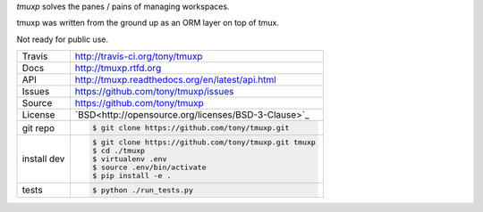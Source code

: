 `tmuxp` solves the panes / pains of managing workspaces.

.. image:: https://travis-ci.org/tony/tmuxp.png?branch=master
   :target: https://travis-ci.org/tony/tmuxp

tmuxp was written from the ground up as an ORM layer on top of tmux.

Not ready for public use.

===========     ==========================================================
Travis          http://travis-ci.org/tony/tmuxp
Docs            http://tmuxp.rtfd.org
API             http://tmuxp.readthedocs.org/en/latest/api.html
Issues          https://github.com/tony/tmuxp/issues
Source          https://github.com/tony/tmuxp
License         `BSD<http://opensource.org/licenses/BSD-3-Clause>`_
git repo        .. code-block:: bash

                    $ git clone https://github.com/tony/tmuxp.git
install dev     .. code-block:: bash

                    $ git clone https://github.com/tony/tmuxp.git tmuxp
                    $ cd ./tmuxp
                    $ virtualenv .env
                    $ source .env/bin/activate
                    $ pip install -e .
tests           .. code-block:: bash

                    $ python ./run_tests.py
===========     ==========================================================
